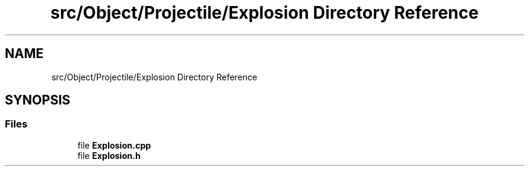 .TH "src/Object/Projectile/Explosion Directory Reference" 3 "Version v0.1" "Aero Fighters" \" -*- nroff -*-
.ad l
.nh
.SH NAME
src/Object/Projectile/Explosion Directory Reference
.SH SYNOPSIS
.br
.PP
.SS "Files"

.in +1c
.ti -1c
.RI "file \fBExplosion\&.cpp\fP"
.br
.ti -1c
.RI "file \fBExplosion\&.h\fP"
.br
.in -1c
